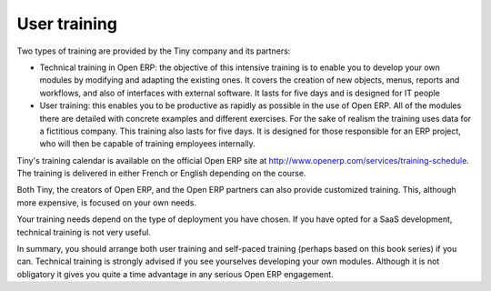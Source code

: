 
.. index:: 
   single: training
   
User training
=============

Two types of training are provided by the Tiny company and its partners:

* Technical training in Open ERP: the objective of this intensive training is to enable you to
  develop your own modules by modifying and adapting the existing ones. It covers the creation of new
  objects, menus, reports and workflows, and also of interfaces with external software. It lasts for
  five days and is designed for IT people

* User training: this enables you to be productive as rapidly as possible in the use of Open ERP.
  All of the modules there are detailed with concrete examples and different exercises. For the sake
  of realism the training uses data for a fictitious company. This training also lasts for five days.
  It is designed for those responsible for an ERP project, who will then be capable of training
  employees internally.

Tiny's training calendar is available on the official Open ERP site at
http://www.openerp.com/services/training-schedule. The training is delivered in either French or English
depending on the course.

Both Tiny, the creators of Open ERP, and the Open ERP partners can also provide customized
training. This, although more expensive, is focused on your own needs.

Your training needs depend on the type of deployment you have chosen. If you have opted for a SaaS
development, technical training is not very useful.

In summary, you should arrange both user training and self-paced training (perhaps based on this
book series) if you can. Technical training is strongly advised if you see yourselves developing your own
modules. Although it is not obligatory it gives you quite a time advantage in any serious Open ERP
engagement.



.. Copyright © Open Object Press. All rights reserved.

.. You may take electronic copy of this publication and distribute it if you don't
.. change the content. You can also print a copy to be read by yourself only.

.. We have contracts with different publishers in different countries to sell and
.. distribute paper or electronic based versions of this book (translated or not)
.. in bookstores. This helps to distribute and promote the OpenERP product. It
.. also helps us to create incentives to pay contributors and authors using author
.. rights of these sales.

.. Due to this, grants to translate, modify or sell this book are strictly
.. forbidden, unless Tiny SPRL (representing Open Object Press) gives you a
.. written authorisation for this.

.. Many of the designations used by manufacturers and suppliers to distinguish their
.. products are claimed as trademarks. Where those designations appear in this book,
.. and Open Object Press was aware of a trademark claim, the designations have been
.. printed in initial capitals.

.. While every precaution has been taken in the preparation of this book, the publisher
.. and the authors assume no responsibility for errors or omissions, or for damages
.. resulting from the use of the information contained herein.

.. Published by Open Object Press, Grand Rosière, Belgium


